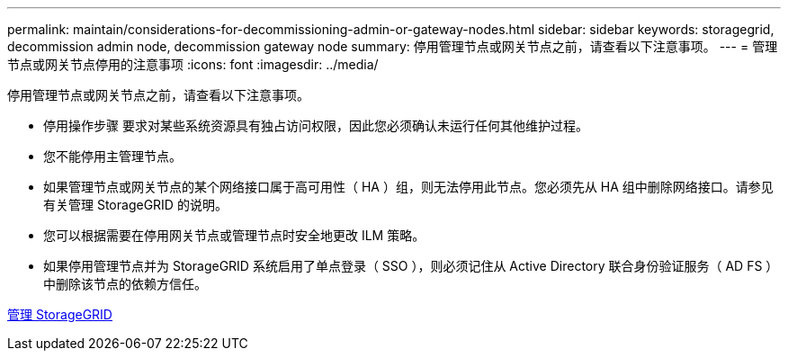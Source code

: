 ---
permalink: maintain/considerations-for-decommissioning-admin-or-gateway-nodes.html 
sidebar: sidebar 
keywords: storagegrid, decommission admin node, decommission gateway node 
summary: 停用管理节点或网关节点之前，请查看以下注意事项。 
---
= 管理节点或网关节点停用的注意事项
:icons: font
:imagesdir: ../media/


[role="lead"]
停用管理节点或网关节点之前，请查看以下注意事项。

* 停用操作步骤 要求对某些系统资源具有独占访问权限，因此您必须确认未运行任何其他维护过程。
* 您不能停用主管理节点。
* 如果管理节点或网关节点的某个网络接口属于高可用性（ HA ）组，则无法停用此节点。您必须先从 HA 组中删除网络接口。请参见有关管理 StorageGRID 的说明。
* 您可以根据需要在停用网关节点或管理节点时安全地更改 ILM 策略。
* 如果停用管理节点并为 StorageGRID 系统启用了单点登录（ SSO ），则必须记住从 Active Directory 联合身份验证服务（ AD FS ）中删除该节点的依赖方信任。


xref:../admin/index.adoc[管理 StorageGRID]
